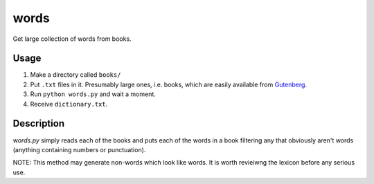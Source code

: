 words
=====

Get large collection of words from books.

Usage
-----

1. Make a directory called ``books/``
2. Put ``.txt`` files in it. Presumably large ones, i.e. books, which are easily available from Gutenberg_.
3. Run ``python words.py`` and wait a moment.
4. Receive ``dictionary.txt``.

Description
-----------

`words.py` simply reads each of the books and puts each of the words in a book filtering any that obviously aren't words (anything containing numbers or punctuation).

NOTE: This method may generate non-words which look like words. It is worth revieiwng the lexicon before any serious use.

.. _Gutenberg: http://www.gutenberg.org/
